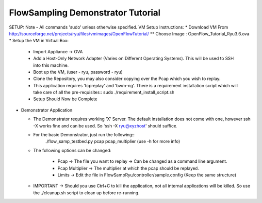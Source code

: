 FlowSampling Demonstrator Tutorial
**********************************

SETUP: Note - All commands 'sudo' unless otherwise specified. VM Setup Instructions:
* Download VM From http://sourceforge.net/projects/ryu/files/vmimages/OpenFlowTutorial/
** Choose Image : OpenFlow_Tutorial_Ryu3.6.ova
* Setup the VM in Virtual Box:

  *  Import Appliance -> OVA
  * Add a Host-Only Network Adapter (Varies on Different Operating Systems). This will be used to SSH into this machine.
  * Boot up the VM, (user - ryu, password - ryu)
  * Clone the Repository, you may also consider copying over the Pcap which you wish to replay.
  * This application requires 'tcpreplay' and 'bwm-ng'. There is a requirement installation script which will take care of all the pre-requisites::
    sudo ./requirement_install_script.sh
  * Setup Should Now be Complete

* Demonstrator Application

  * The Demonstrator requires working 'X' Server. The default installation does not come with one, however ssh -X works fine and can be used. So 'ssh -X ryu@xyzhost' should suffice.
  * For the basic Demonstrator, just run the following::
        ./flow_samp_testbed.py pcap pcap_multiplier (use -h for more info)
  * The following options can be changed:

        * Pcap -> The file you want to replay -> Can be changed as a command line argument.
        * Pcap Multiplier -> The multiplier at which the pcap should be replayed.
        * Limits -> Edit the file in FlowSampRyu/controller/sample.config (Keep the same structure)
  * IMPORTANT -> Should you use Ctrl+C to kill the application, not all internal applications will be killed. So use the ./cleanup.sh script to clean up before re-running.
